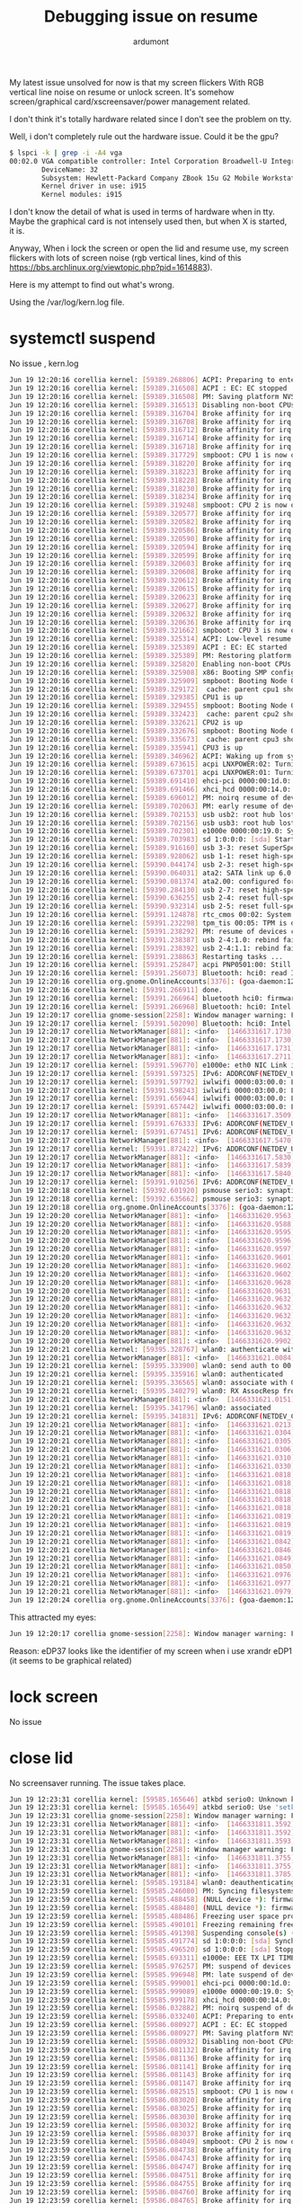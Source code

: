 #+title: Debugging issue on resume
#+author: ardumont

My latest issue unsolved for now is that my screen flickers With RGB
vertical line noise on resume or unlock screen.  It's somehow
screen/graphical card/xscreensaver/power management related.

I don't think it's totally hardware related since I don't see the
problem on tty.

Well, i don't completely rule out the hardware issue.  Could it be the
gpu?

#+BEGIN_SRC sh
$ lspci -k | grep -i -A4 vga
00:02.0 VGA compatible controller: Intel Corporation Broadwell-U Integrated Graphics (rev 09)
        DeviceName: 32
        Subsystem: Hewlett-Packard Company ZBook 15u G2 Mobile Workstation
        Kernel driver in use: i915
        Kernel modules: i915
#+END_SRC

I don't know the detail of what is used in terms of hardware when in tty.
Maybe the graphical card is not intensely used then, but when X is started, it is.

Anyway, When i lock the screen or open the lid and resume use, my screen
flickers with lots of screen noise (rgb vertical lines, kind of this
https://bbs.archlinux.org/viewtopic.php?pid=1614883).

Here is my attempt to find out what's wrong.

Using the /var/log/kern.log file.

* systemctl suspend

No issue , kern.log
#+BEGIN_SRC sh
Jun 19 12:20:16 corellia kernel: [59389.268806] ACPI: Preparing to enter system sleep state S3
Jun 19 12:20:16 corellia kernel: [59389.316508] ACPI : EC: EC stopped
Jun 19 12:20:16 corellia kernel: [59389.316508] PM: Saving platform NVS memory
Jun 19 12:20:16 corellia kernel: [59389.316513] Disabling non-boot CPUs ...
Jun 19 12:20:16 corellia kernel: [59389.316704] Broke affinity for irq 42
Jun 19 12:20:16 corellia kernel: [59389.316708] Broke affinity for irq 44
Jun 19 12:20:16 corellia kernel: [59389.316712] Broke affinity for irq 47
Jun 19 12:20:16 corellia kernel: [59389.316714] Broke affinity for irq 48
Jun 19 12:20:16 corellia kernel: [59389.316718] Broke affinity for irq 52
Jun 19 12:20:16 corellia kernel: [59389.317729] smpboot: CPU 1 is now offline
Jun 19 12:20:16 corellia kernel: [59389.318220] Broke affinity for irq 42
Jun 19 12:20:16 corellia kernel: [59389.318223] Broke affinity for irq 44
Jun 19 12:20:16 corellia kernel: [59389.318228] Broke affinity for irq 47
Jun 19 12:20:16 corellia kernel: [59389.318230] Broke affinity for irq 48
Jun 19 12:20:16 corellia kernel: [59389.318234] Broke affinity for irq 52
Jun 19 12:20:16 corellia kernel: [59389.319248] smpboot: CPU 2 is now offline
Jun 19 12:20:16 corellia kernel: [59389.320577] Broke affinity for irq 1
Jun 19 12:20:16 corellia kernel: [59389.320582] Broke affinity for irq 8
Jun 19 12:20:16 corellia kernel: [59389.320586] Broke affinity for irq 9
Jun 19 12:20:16 corellia kernel: [59389.320590] Broke affinity for irq 12
Jun 19 12:20:16 corellia kernel: [59389.320594] Broke affinity for irq 17
Jun 19 12:20:16 corellia kernel: [59389.320599] Broke affinity for irq 18
Jun 19 12:20:16 corellia kernel: [59389.320603] Broke affinity for irq 39
Jun 19 12:20:16 corellia kernel: [59389.320608] Broke affinity for irq 42
Jun 19 12:20:16 corellia kernel: [59389.320612] Broke affinity for irq 43
Jun 19 12:20:16 corellia kernel: [59389.320615] Broke affinity for irq 44
Jun 19 12:20:16 corellia kernel: [59389.320623] Broke affinity for irq 47
Jun 19 12:20:16 corellia kernel: [59389.320627] Broke affinity for irq 48
Jun 19 12:20:16 corellia kernel: [59389.320632] Broke affinity for irq 51
Jun 19 12:20:16 corellia kernel: [59389.320636] Broke affinity for irq 52
Jun 19 12:20:16 corellia kernel: [59389.321662] smpboot: CPU 3 is now offline
Jun 19 12:20:16 corellia kernel: [59389.325314] ACPI: Low-level resume complete
Jun 19 12:20:16 corellia kernel: [59389.325389] ACPI : EC: EC started
Jun 19 12:20:16 corellia kernel: [59389.325389] PM: Restoring platform NVS memory
Jun 19 12:20:16 corellia kernel: [59389.325820] Enabling non-boot CPUs ...
Jun 19 12:20:16 corellia kernel: [59389.325908] x86: Booting SMP configuration:
Jun 19 12:20:16 corellia kernel: [59389.325909] smpboot: Booting Node 0 Processor 1 APIC 0x1
Jun 19 12:20:16 corellia kernel: [59389.329172]  cache: parent cpu1 should not be sleeping
Jun 19 12:20:16 corellia kernel: [59389.329385] CPU1 is up
Jun 19 12:20:16 corellia kernel: [59389.329455] smpboot: Booting Node 0 Processor 2 APIC 0x2
Jun 19 12:20:16 corellia kernel: [59389.332423]  cache: parent cpu2 should not be sleeping
Jun 19 12:20:16 corellia kernel: [59389.332621] CPU2 is up
Jun 19 12:20:16 corellia kernel: [59389.332676] smpboot: Booting Node 0 Processor 3 APIC 0x3
Jun 19 12:20:16 corellia kernel: [59389.335673]  cache: parent cpu3 should not be sleeping
Jun 19 12:20:16 corellia kernel: [59389.335941] CPU3 is up
Jun 19 12:20:16 corellia kernel: [59389.346962] ACPI: Waking up from system sleep state S3
Jun 19 12:20:16 corellia kernel: [59389.673615] acpi LNXPOWER:02: Turning OFF
Jun 19 12:20:16 corellia kernel: [59389.673701] acpi LNXPOWER:01: Turning OFF
Jun 19 12:20:16 corellia kernel: [59389.691410] ehci-pci 0000:00:1d.0: System wakeup disabled by ACPI
Jun 19 12:20:16 corellia kernel: [59389.691466] xhci_hcd 0000:00:14.0: System wakeup disabled by ACPI
Jun 19 12:20:16 corellia kernel: [59389.696012] PM: noirq resume of devices complete after 22.259 msecs
Jun 19 12:20:16 corellia kernel: [59389.702063] PM: early resume of devices complete after 6.035 msecs
Jun 19 12:20:16 corellia kernel: [59389.702153] usb usb2: root hub lost power or was reset
Jun 19 12:20:16 corellia kernel: [59389.702156] usb usb3: root hub lost power or was reset
Jun 19 12:20:16 corellia kernel: [59389.702301] e1000e 0000:00:19.0: System wakeup disabled by ACPI
Jun 19 12:20:16 corellia kernel: [59389.703983] sd 1:0:0:0: [sda] Starting disk
Jun 19 12:20:16 corellia kernel: [59389.916160] usb 3-3: reset SuperSpeed USB device number 2 using xhci_hcd
Jun 19 12:20:16 corellia kernel: [59389.928062] usb 1-1: reset high-speed USB device number 2 using ehci-pci
Jun 19 12:20:16 corellia kernel: [59390.044174] usb 2-3: reset high-speed USB device number 2 using xhci_hcd
Jun 19 12:20:16 corellia kernel: [59390.064031] ata2: SATA link up 6.0 Gbps (SStatus 133 SControl 300)
Jun 19 12:20:16 corellia kernel: [59390.081374] ata2.00: configured for UDMA/133
Jun 19 12:20:16 corellia kernel: [59390.284130] usb 2-7: reset high-speed USB device number 7 using xhci_hcd
Jun 19 12:20:16 corellia kernel: [59390.636255] usb 2-4: reset full-speed USB device number 3 using xhci_hcd
Jun 19 12:20:16 corellia kernel: [59390.932314] usb 2-5: reset full-speed USB device number 5 using xhci_hcd
Jun 19 12:20:16 corellia kernel: [59391.124878] rtc_cmos 00:02: System wakeup disabled by ACPI
Jun 19 12:20:16 corellia kernel: [59391.232298] tpm_tis 00:05: TPM is disabled/deactivated (0x7)
Jun 19 12:20:16 corellia kernel: [59391.238292] PM: resume of devices complete after 1536.030 msecs
Jun 19 12:20:16 corellia kernel: [59391.238387] usb 2-4:1.0: rebind failed: -517
Jun 19 12:20:16 corellia kernel: [59391.238392] usb 2-4:1.1: rebind failed: -517
Jun 19 12:20:16 corellia kernel: [59391.238863] Restarting tasks ...
Jun 19 12:20:16 corellia kernel: [59391.252847] acpi PNP0501:00: Still not present
Jun 19 12:20:16 corellia kernel: [59391.256073] Bluetooth: hci0: read Intel version: 370810011002270d00
Jun 19 12:20:16 corellia org.gnome.OnlineAccounts[3376]: (goa-daemon:12668): GoaBackend-WARNING **: secret_password_lookup_sync() returned NULL
Jun 19 12:20:16 corellia kernel: [59391.266911] done.
Jun 19 12:20:16 corellia kernel: [59391.266964] bluetooth hci0: firmware: direct-loading firmware intel/ibt-hw-37.8.10-fw-1.10.2.27.d.bseq
Jun 19 12:20:16 corellia kernel: [59391.266968] Bluetooth: hci0: Intel Bluetooth firmware file: intel/ibt-hw-37.8.10-fw-1.10.2.27.d.bseq
Jun 19 12:20:17 corellia gnome-session[2258]: Window manager warning: Failed to set power save mode for output eDP37: Permission denied
Jun 19 12:20:17 corellia kernel: [59391.502090] Bluetooth: hci0: Intel Bluetooth firmware patch completed and activated
Jun 19 12:20:17 corellia NetworkManager[881]: <info>  [1466331617.1730] manager: wake requested (sleeping: yes  enabled: yes)
Jun 19 12:20:17 corellia NetworkManager[881]: <info>  [1466331617.1730] manager: waking up...
Jun 19 12:20:17 corellia NetworkManager[881]: <info>  [1466331617.1731] device (eth0): state change: unavailable -> unmanaged (reason 'sleeping') [20 10 37]
Jun 19 12:20:17 corellia NetworkManager[881]: <info>  [1466331617.2711] device (wlan0): state change: unmanaged -> unavailable (reason 'managed') [10 20 2]
Jun 19 12:20:17 corellia kernel: [59391.596770] e1000e: eth0 NIC Link is Down
Jun 19 12:20:17 corellia kernel: [59391.597325] IPv6: ADDRCONF(NETDEV_UP): wlan0: link is not ready
Jun 19 12:20:17 corellia kernel: [59391.597792] iwlwifi 0000:03:00.0: L1 Enabled - LTR Enabled
Jun 19 12:20:17 corellia kernel: [59391.598243] iwlwifi 0000:03:00.0: L1 Enabled - LTR Enabled
Jun 19 12:20:17 corellia kernel: [59391.656944] iwlwifi 0000:03:00.0: L1 Enabled - LTR Enabled
Jun 19 12:20:17 corellia kernel: [59391.657442] iwlwifi 0000:03:00.0: L1 Enabled - LTR Enabled
Jun 19 12:20:17 corellia NetworkManager[881]: <info>  [1466331617.3509] device (eth0): state change: unmanaged -> unavailable (reason 'managed') [10 20 2]
Jun 19 12:20:17 corellia kernel: [59391.676333] IPv6: ADDRCONF(NETDEV_UP): wlan0: link is not ready
Jun 19 12:20:17 corellia kernel: [59391.677451] IPv6: ADDRCONF(NETDEV_UP): eth0: link is not ready
Jun 19 12:20:17 corellia NetworkManager[881]: <info>  [1466331617.5470] manager: NetworkManager state is now CONNECTED_LOCAL
Jun 19 12:20:17 corellia kernel: [59391.872422] IPv6: ADDRCONF(NETDEV_UP): eth0: link is not ready
Jun 19 12:20:17 corellia NetworkManager[881]: <info>  [1466331617.5830] sup-iface[0x1aefac0,wlan0]: supports 5 scan SSIDs
Jun 19 12:20:17 corellia NetworkManager[881]: <info>  [1466331617.5839] device (wlan0): supplicant interface state: starting -> ready
Jun 19 12:20:17 corellia NetworkManager[881]: <info>  [1466331617.5840] device (wlan0): state change: unavailable -> disconnected (reason 'supplicant-available') [20 30 42]
Jun 19 12:20:17 corellia kernel: [59391.910256] IPv6: ADDRCONF(NETDEV_UP): wlan0: link is not ready
Jun 19 12:20:18 corellia kernel: [59392.601920] psmouse serio3: synaptics: queried max coordinates: x [..5668], y [..4762]
Jun 19 12:20:18 corellia kernel: [59392.635662] psmouse serio3: synaptics: queried min coordinates: x [1360..], y [1160..]
Jun 19 12:20:18 corellia org.gnome.OnlineAccounts[3376]: (goa-daemon:12668): GoaBackend-WARNING **: secret_password_lookup_sync() returned NULL
Jun 19 12:20:20 corellia NetworkManager[881]: <info>  [1466331620.9563] device (wlan0): supplicant interface state: ready -> inactive
Jun 19 12:20:20 corellia NetworkManager[881]: <info>  [1466331620.9588] policy: auto-activating connection 'tatooine'
Jun 19 12:20:20 corellia NetworkManager[881]: <info>  [1466331620.9595] device (wlan0): Activation: starting connection 'tatooine' (7c1ce125-7e64-4be0-9717-9bbc021a26d5)
Jun 19 12:20:20 corellia NetworkManager[881]: <info>  [1466331620.9596] device (wlan0): state change: disconnected -> prepare (reason 'none') [30 40 0]
Jun 19 12:20:20 corellia NetworkManager[881]: <info>  [1466331620.9597] manager: NetworkManager state is now CONNECTING
Jun 19 12:20:20 corellia NetworkManager[881]: <info>  [1466331620.9601] device (wlan0): state change: prepare -> config (reason 'none') [40 50 0]
Jun 19 12:20:20 corellia NetworkManager[881]: <info>  [1466331620.9602] device (wlan0): Activation: (wifi) access point 'tatooine' has security, but secrets are required.
Jun 19 12:20:20 corellia NetworkManager[881]: <info>  [1466331620.9602] device (wlan0): state change: config -> need-auth (reason 'none') [50 60 0]
Jun 19 12:20:20 corellia NetworkManager[881]: <info>  [1466331620.9628] device (wlan0): state change: need-auth -> prepare (reason 'none') [60 40 0]
Jun 19 12:20:20 corellia NetworkManager[881]: <info>  [1466331620.9631] device (wlan0): state change: prepare -> config (reason 'none') [40 50 0]
Jun 19 12:20:20 corellia NetworkManager[881]: <info>  [1466331620.9632] device (wlan0): Activation: (wifi) connection 'tatooine' has security, and secrets exist.  No new secrets needed.
Jun 19 12:20:20 corellia NetworkManager[881]: <info>  [1466331620.9632] Config: added 'ssid' value 'tatooine'
Jun 19 12:20:20 corellia NetworkManager[881]: <info>  [1466331620.9632] Config: added 'scan_ssid' value '1'
Jun 19 12:20:20 corellia NetworkManager[881]: <info>  [1466331620.9632] Config: added 'key_mgmt' value 'WPA-PSK'
Jun 19 12:20:20 corellia NetworkManager[881]: <info>  [1466331620.9632] Config: added 'psk' value '<omitted>'
Jun 19 12:20:20 corellia NetworkManager[881]: <info>  [1466331620.9902] sup-iface[0x1aefac0,wlan0]: config: set interface ap_scan to 1
Jun 19 12:20:21 corellia kernel: [59395.328767] wlan0: authenticate with 00:24:d4:5b:15:fc
Jun 19 12:20:21 corellia NetworkManager[881]: <info>  [1466331621.0084] device (wlan0): supplicant interface state: inactive -> authenticating
Jun 19 12:20:21 corellia kernel: [59395.333900] wlan0: send auth to 00:24:d4:5b:15:fc (try 1/3)
Jun 19 12:20:21 corellia kernel: [59395.335916] wlan0: authenticated
Jun 19 12:20:21 corellia kernel: [59395.336565] wlan0: associate with 00:24:d4:5b:15:fc (try 1/3)
Jun 19 12:20:21 corellia kernel: [59395.340279] wlan0: RX AssocResp from 00:24:d4:5b:15:fc (capab=0x411 status=0 aid=1)
Jun 19 12:20:21 corellia NetworkManager[881]: <info>  [1466331621.0151] device (wlan0): supplicant interface state: authenticating -> associating
Jun 19 12:20:21 corellia kernel: [59395.341796] wlan0: associated
Jun 19 12:20:21 corellia kernel: [59395.341831] IPv6: ADDRCONF(NETDEV_CHANGE): wlan0: link becomes ready
Jun 19 12:20:21 corellia NetworkManager[881]: <info>  [1466331621.0213] device (wlan0): supplicant interface state: associating -> 4-way handshake
Jun 19 12:20:21 corellia NetworkManager[881]: <info>  [1466331621.0304] device (wlan0): supplicant interface state: 4-way handshake -> completed
Jun 19 12:20:21 corellia NetworkManager[881]: <info>  [1466331621.0305] device (wlan0): Activation: (wifi) Stage 2 of 5 (Device Configure) successful.  Connected to wireless network 'tatooine'.
Jun 19 12:20:21 corellia NetworkManager[881]: <info>  [1466331621.0306] device (wlan0): state change: config -> ip-config (reason 'none') [50 70 0]
Jun 19 12:20:21 corellia NetworkManager[881]: <info>  [1466331621.0310] dhcp4 (wlan0): activation: beginning transaction (timeout in 45 seconds)
Jun 19 12:20:21 corellia NetworkManager[881]: <info>  [1466331621.0330] dhcp4 (wlan0): dhclient started with pid 13615
Jun 19 12:20:21 corellia NetworkManager[881]: <info>  [1466331621.0818]   address 192.168.0.12
Jun 19 12:20:21 corellia NetworkManager[881]: <info>  [1466331621.0818]   plen 24 (255.255.255.0)
Jun 19 12:20:21 corellia NetworkManager[881]: <info>  [1466331621.0818]   gateway 192.168.0.254
Jun 19 12:20:21 corellia NetworkManager[881]: <info>  [1466331621.0818]   server identifier 192.168.0.254
Jun 19 12:20:21 corellia NetworkManager[881]: <info>  [1466331621.0818]   lease time 43200
Jun 19 12:20:21 corellia NetworkManager[881]: <info>  [1466331621.0819]   nameserver '192.168.0.254'
Jun 19 12:20:21 corellia NetworkManager[881]: <info>  [1466331621.0819]   nameserver '192.168.0.29'
Jun 19 12:20:21 corellia NetworkManager[881]: <info>  [1466331621.0819] dhcp4 (wlan0): state changed unknown -> bound
Jun 19 12:20:21 corellia NetworkManager[881]: <info>  [1466331621.0842] device (wlan0): state change: ip-config -> ip-check (reason 'none') [70 80 0]
Jun 19 12:20:21 corellia NetworkManager[881]: <info>  [1466331621.0846] device (wlan0): state change: ip-check -> secondaries (reason 'none') [80 90 0]
Jun 19 12:20:21 corellia NetworkManager[881]: <info>  [1466331621.0849] device (wlan0): state change: secondaries -> activated (reason 'none') [90 100 0]
Jun 19 12:20:21 corellia NetworkManager[881]: <info>  [1466331621.0850] manager: NetworkManager state is now CONNECTED_LOCAL
Jun 19 12:20:21 corellia NetworkManager[881]: <info>  [1466331621.0976] manager: NetworkManager state is now CONNECTED_GLOBAL
Jun 19 12:20:21 corellia NetworkManager[881]: <info>  [1466331621.0977] policy: set 'tatooine' (wlan0) as default for IPv4 routing and DNS
Jun 19 12:20:21 corellia NetworkManager[881]: <info>  [1466331621.0979] device (wlan0): Activation: successful, device activated.
Jun 19 12:20:24 corellia org.gnome.OnlineAccounts[3376]: (goa-daemon:12668): GoaBackend-WARNING **: secret_password_lookup_sync() returned NULL
#+END_SRC


This attracted my eyes:
#+BEGIN_SRC sh
Jun 19 12:20:17 corellia gnome-session[2258]: Window manager warning: Failed to set power save mode for output eDP37: Permission denied
#+END_SRC

Reason:
eDP37 looks like the identifier of my screen when i use xrandr
eDP1 (it seems to be graphical related)

* lock screen

No issue

* close lid

No screensaver running.
The issue takes place.

#+BEGIN_SRC sh
Jun 19 12:23:31 corellia kernel: [59585.165646] atkbd serio0: Unknown key pressed (translated set 2, code 0x85 on isa0060/serio0).
Jun 19 12:23:31 corellia kernel: [59585.165649] atkbd serio0: Use 'setkeycodes e005 <keycode>' to make it known.
Jun 19 12:23:31 corellia gnome-session[2258]: Window manager warning: Failed to read EDID of output eDP37: No such file or directory
Jun 19 12:23:31 corellia NetworkManager[881]: <info>  [1466331811.3592] manager: sleep requested (sleeping: no  enabled: yes)
Jun 19 12:23:31 corellia NetworkManager[881]: <info>  [1466331811.3592] manager: sleeping...
Jun 19 12:23:31 corellia NetworkManager[881]: <info>  [1466331811.3593] device (wlan0): state change: activated -> unmanaged (reason 'sleeping') [100 10 37]
Jun 19 12:23:31 corellia gnome-session[2258]: Window manager warning: Failed to set power save mode for output eDP37: Permission denied
Jun 19 12:23:31 corellia NetworkManager[881]: <info>  [1466331811.3755] dhcp4 (wlan0): canceled DHCP transaction, DHCP client pid 13615
Jun 19 12:23:31 corellia NetworkManager[881]: <info>  [1466331811.3755] dhcp4 (wlan0): state changed bound -> done
Jun 19 12:23:31 corellia NetworkManager[881]: <info>  [1466331811.3785] manager: NetworkManager state is now ASLEEP
Jun 19 12:23:31 corellia kernel: [59585.193184] wlan0: deauthenticating from 00:24:d4:5b:15:fc by local choice (Reason: 3=DEAUTH_LEAVING)
Jun 19 12:23:59 corellia kernel: [59585.246080] PM: Syncing filesystems ... done.
Jun 19 12:23:59 corellia kernel: [59585.488458] (NULL device *): firmware: direct-loading firmware iwlwifi-7265-16.ucode
Jun 19 12:23:59 corellia kernel: [59585.488480] (NULL device *): firmware: direct-loading firmware intel/ibt-hw-37.8.10-fw-1.10.2.27.d.bseq
Jun 19 12:23:59 corellia kernel: [59585.488486] Freezing user space processes ... (elapsed 0.001 seconds) done.
Jun 19 12:23:59 corellia kernel: [59585.490101] Freezing remaining freezable tasks ... (elapsed 0.001 seconds) done.
Jun 19 12:23:59 corellia kernel: [59585.491398] Suspending console(s) (use no_console_suspend to debug)
Jun 19 12:23:59 corellia kernel: [59585.491774] sd 1:0:0:0: [sda] Synchronizing SCSI cache
Jun 19 12:23:59 corellia kernel: [59585.496520] sd 1:0:0:0: [sda] Stopping disk
Jun 19 12:23:59 corellia kernel: [59585.693311] e1000e: EEE TX LPI TIMER: 00000011
Jun 19 12:23:59 corellia kernel: [59585.976257] PM: suspend of devices complete after 484.638 msecs
Jun 19 12:23:59 corellia kernel: [59585.996948] PM: late suspend of devices complete after 20.684 msecs
Jun 19 12:23:59 corellia kernel: [59585.999001] ehci-pci 0000:00:1d.0: System wakeup enabled by ACPI
Jun 19 12:23:59 corellia kernel: [59585.999089] e1000e 0000:00:19.0: System wakeup enabled by ACPI
Jun 19 12:23:59 corellia kernel: [59585.999178] xhci_hcd 0000:00:14.0: System wakeup enabled by ACPI
Jun 19 12:23:59 corellia kernel: [59586.032882] PM: noirq suspend of devices complete after 35.924 msecs
Jun 19 12:23:59 corellia kernel: [59586.033240] ACPI: Preparing to enter system sleep state S3
Jun 19 12:23:59 corellia kernel: [59586.080927] ACPI : EC: EC stopped
Jun 19 12:23:59 corellia kernel: [59586.080927] PM: Saving platform NVS memory
Jun 19 12:23:59 corellia kernel: [59586.080932] Disabling non-boot CPUs ...
Jun 19 12:23:59 corellia kernel: [59586.081132] Broke affinity for irq 42
Jun 19 12:23:59 corellia kernel: [59586.081136] Broke affinity for irq 44
Jun 19 12:23:59 corellia kernel: [59586.081141] Broke affinity for irq 47
Jun 19 12:23:59 corellia kernel: [59586.081143] Broke affinity for irq 48
Jun 19 12:23:59 corellia kernel: [59586.081147] Broke affinity for irq 52
Jun 19 12:23:59 corellia kernel: [59586.082515] smpboot: CPU 1 is now offline
Jun 19 12:23:59 corellia kernel: [59586.083020] Broke affinity for irq 42
Jun 19 12:23:59 corellia kernel: [59586.083025] Broke affinity for irq 44
Jun 19 12:23:59 corellia kernel: [59586.083030] Broke affinity for irq 47
Jun 19 12:23:59 corellia kernel: [59586.083032] Broke affinity for irq 48
Jun 19 12:23:59 corellia kernel: [59586.083037] Broke affinity for irq 52
Jun 19 12:23:59 corellia kernel: [59586.084049] smpboot: CPU 2 is now offline
Jun 19 12:23:59 corellia kernel: [59586.084738] Broke affinity for irq 1
Jun 19 12:23:59 corellia kernel: [59586.084743] Broke affinity for irq 8
Jun 19 12:23:59 corellia kernel: [59586.084747] Broke affinity for irq 9
Jun 19 12:23:59 corellia kernel: [59586.084751] Broke affinity for irq 12
Jun 19 12:23:59 corellia kernel: [59586.084755] Broke affinity for irq 17
Jun 19 12:23:59 corellia kernel: [59586.084760] Broke affinity for irq 18
Jun 19 12:23:59 corellia kernel: [59586.084765] Broke affinity for irq 39
Jun 19 12:23:59 corellia kernel: [59586.084769] Broke affinity for irq 42
Jun 19 12:23:59 corellia kernel: [59586.084773] Broke affinity for irq 43
Jun 19 12:23:59 corellia kernel: [59586.084777] Broke affinity for irq 44
Jun 19 12:23:59 corellia kernel: [59586.084785] Broke affinity for irq 47
Jun 19 12:23:59 corellia kernel: [59586.084789] Broke affinity for irq 48
Jun 19 12:23:59 corellia kernel: [59586.084794] Broke affinity for irq 51
Jun 19 12:23:59 corellia kernel: [59586.084798] Broke affinity for irq 52
Jun 19 12:23:59 corellia kernel: [59586.085844] smpboot: CPU 3 is now offline
Jun 19 12:23:59 corellia kernel: [59586.089613] ACPI: Low-level resume complete
Jun 19 12:23:59 corellia kernel: [59586.089691] ACPI : EC: EC started
Jun 19 12:23:59 corellia kernel: [59586.089692] PM: Restoring platform NVS memory
Jun 19 12:23:59 corellia kernel: [59586.090120] Enabling non-boot CPUs ...
Jun 19 12:23:59 corellia kernel: [59586.090217] x86: Booting SMP configuration:
Jun 19 12:23:59 corellia kernel: [59586.090218] smpboot: Booting Node 0 Processor 1 APIC 0x1
Jun 19 12:23:59 corellia kernel: [59586.093580]  cache: parent cpu1 should not be sleeping
Jun 19 12:23:59 corellia kernel: [59586.093814] CPU1 is up
Jun 19 12:23:59 corellia kernel: [59586.093885] smpboot: Booting Node 0 Processor 2 APIC 0x2
Jun 19 12:23:59 corellia kernel: [59586.096959]  cache: parent cpu2 should not be sleeping
Jun 19 12:23:59 corellia kernel: [59586.097156] CPU2 is up
Jun 19 12:23:59 corellia kernel: [59586.097210] smpboot: Booting Node 0 Processor 3 APIC 0x3
Jun 19 12:23:59 corellia kernel: [59586.100260]  cache: parent cpu3 should not be sleeping
Jun 19 12:23:59 corellia kernel: [59586.100437] CPU3 is up
Jun 19 12:23:59 corellia kernel: [59586.106072] ACPI: Waking up from system sleep state S3
Jun 19 12:23:59 corellia kernel: [59586.433563] acpi LNXPOWER:02: Turning OFF
Jun 19 12:23:59 corellia kernel: [59586.433614] acpi LNXPOWER:01: Turning OFF
Jun 19 12:23:59 corellia kernel: [59586.450494] ehci-pci 0000:00:1d.0: System wakeup disabled by ACPI
Jun 19 12:23:59 corellia kernel: [59586.451149] xhci_hcd 0000:00:14.0: System wakeup disabled by ACPI
Jun 19 12:23:59 corellia kernel: [59586.452641] PM: noirq resume of devices complete after 18.991 msecs
Jun 19 12:23:59 corellia kernel: [59586.458686] PM: early resume of devices complete after 6.028 msecs
Jun 19 12:23:59 corellia kernel: [59586.458791] usb usb2: root hub lost power or was reset
Jun 19 12:23:59 corellia kernel: [59586.458793] usb usb3: root hub lost power or was reset
Jun 19 12:23:59 corellia kernel: [59586.459706] e1000e 0000:00:19.0: System wakeup disabled by ACPI
Jun 19 12:23:59 corellia kernel: [59586.464608] sd 1:0:0:0: [sda] Starting disk
Jun 19 12:23:59 corellia kernel: [59586.684735] usb 1-1: reset high-speed USB device number 2 using ehci-pci
Jun 19 12:23:59 corellia kernel: [59586.780802] usb 3-3: reset SuperSpeed USB device number 2 using xhci_hcd
Jun 19 12:23:59 corellia kernel: [59586.828766] ata2: SATA link up 6.0 Gbps (SStatus 133 SControl 300)
Jun 19 12:23:59 corellia kernel: [59586.846539] ata2.00: configured for UDMA/133
Jun 19 12:23:59 corellia kernel: [59586.908844] usb 2-4: reset full-speed USB device number 3 using xhci_hcd
Jun 19 12:23:59 corellia kernel: [59587.148863] usb 2-3: reset high-speed USB device number 2 using xhci_hcd
Jun 19 12:23:59 corellia kernel: [59587.388860] usb 2-7: reset high-speed USB device number 7 using xhci_hcd
Jun 19 12:23:59 corellia kernel: [59587.684980] usb 2-5: reset full-speed USB device number 5 using xhci_hcd
Jun 19 12:23:59 corellia kernel: [59587.893630] rtc_cmos 00:02: System wakeup disabled by ACPI
Jun 19 12:23:59 corellia kernel: [59588.000981] tpm_tis 00:05: TPM is disabled/deactivated (0x7)
Jun 19 12:23:59 corellia kernel: [59588.004338] PM: resume of devices complete after 1545.323 msecs
Jun 19 12:23:59 corellia kernel: [59588.004387] usb 2-4:1.0: rebind failed: -517
Jun 19 12:23:59 corellia kernel: [59588.004389] usb 2-4:1.1: rebind failed: -517
Jun 19 12:23:59 corellia kernel: [59588.004617] Restarting tasks ...
Jun 19 12:23:59 corellia kernel: [59588.004734] acpi PNP0501:00: Still not present
Jun 19 12:23:59 corellia org.gnome.OnlineAccounts[3376]: (goa-daemon:12668): GoaBackend-WARNING **: secret_password_lookup_sync() returned NULL
Jun 19 12:23:59 corellia kernel: [59588.042195] done.
Jun 19 12:23:59 corellia kernel: [59588.045466] Bluetooth: hci0: read Intel version: 370810011002270d00
Jun 19 12:23:59 corellia kernel: [59588.045472] Bluetooth: hci0: Intel Bluetooth firmware file: intel/ibt-hw-37.8.10-fw-1.10.2.27.d.bseq
Jun 19 12:24:00 corellia gnome-session[2258]: Window manager warning: Failed to set power save mode for output eDP37: Permission denied
Jun 19 12:24:00 corellia NetworkManager[881]: <info>  [1466331840.1745] manager: wake requested (sleeping: yes  enabled: yes)
Jun 19 12:24:00 corellia NetworkManager[881]: <info>  [1466331840.1745] manager: waking up...
Jun 19 12:24:00 corellia NetworkManager[881]: <info>  [1466331840.1746] device (eth0): state change: unavailable -> unmanaged (reason 'sleeping') [20 10 37]
Jun 19 12:24:00 corellia kernel: [59588.277474] Bluetooth: hci0: Intel Bluetooth firmware patch completed and activated
Jun 19 12:24:00 corellia NetworkManager[881]: <info>  [1466331840.2734] device (wlan0): state change: unmanaged -> unavailable (reason 'managed') [10 20 2]
Jun 19 12:24:00 corellia kernel: [59588.363460] e1000e: eth0 NIC Link is Down
Jun 19 12:24:00 corellia kernel: [59588.364126] IPv6: ADDRCONF(NETDEV_UP): wlan0: link is not ready
Jun 19 12:24:00 corellia kernel: [59588.364733] iwlwifi 0000:03:00.0: L1 Enabled - LTR Enabled
Jun 19 12:24:00 corellia kernel: [59588.365274] iwlwifi 0000:03:00.0: L1 Enabled - LTR Enabled
Jun 19 12:24:00 corellia kernel: [59588.423888] iwlwifi 0000:03:00.0: L1 Enabled - LTR Enabled
Jun 19 12:24:00 corellia kernel: [59588.424493] iwlwifi 0000:03:00.0: L1 Enabled - LTR Enabled
Jun 19 12:24:00 corellia kernel: [59588.440373] IPv6: ADDRCONF(NETDEV_UP): wlan0: link is not ready
Jun 19 12:24:00 corellia kernel: [59588.444908] IPv6: ADDRCONF(NETDEV_UP): eth0: link is not ready
Jun 19 12:24:00 corellia NetworkManager[881]: <info>  [1466331840.3538] device (eth0): state change: unmanaged -> unavailable (reason 'managed') [10 20 2]
Jun 19 12:24:00 corellia NetworkManager[881]: <info>  [1466331840.5633] manager: NetworkManager state is now CONNECTED_LOCAL
Jun 19 12:24:00 corellia kernel: [59588.653231] IPv6: ADDRCONF(NETDEV_UP): eth0: link is not ready
Jun 19 12:24:00 corellia NetworkManager[881]: <info>  [1466331840.6231] sup-iface[0x1a85950,wlan0]: supports 5 scan SSIDs
Jun 19 12:24:00 corellia NetworkManager[881]: <info>  [1466331840.6243] device (wlan0): supplicant interface state: starting -> ready
Jun 19 12:24:00 corellia NetworkManager[881]: <info>  [1466331840.6243] device (wlan0): state change: unavailable -> disconnected (reason 'supplicant-available') [20 30 42]
Jun 19 12:24:00 corellia kernel: [59588.715150] IPv6: ADDRCONF(NETDEV_UP): wlan0: link is not ready
Jun 19 12:24:00 corellia org.gnome.OnlineAccounts[3376]: (goa-daemon:12668): GoaBackend-WARNING **: secret_password_lookup_sync() returned NULL
Jun 19 12:24:01 corellia kernel: [59589.408380] psmouse serio3: synaptics: queried max coordinates: x [..5668], y [..4762]
Jun 19 12:24:01 corellia kernel: [59589.441296] psmouse serio3: synaptics: queried min coordinates: x [1360..], y [1160..]
Jun 19 12:24:03 corellia NetworkManager[881]: <info>  [1466331843.9910] device (wlan0): supplicant interface state: ready -> inactive
Jun 19 12:24:03 corellia NetworkManager[881]: <info>  [1466331843.9913] policy: auto-activating connection 'tatooine'
Jun 19 12:24:03 corellia NetworkManager[881]: <info>  [1466331843.9921] device (wlan0): Activation: starting connection 'tatooine' (7c1ce125-7e64-4be0-9717-9bbc021a26d5)
Jun 19 12:24:03 corellia NetworkManager[881]: <info>  [1466331843.9922] device (wlan0): state change: disconnected -> prepare (reason 'none') [30 40 0]
Jun 19 12:24:03 corellia NetworkManager[881]: <info>  [1466331843.9924] manager: NetworkManager state is now CONNECTING
Jun 19 12:24:03 corellia NetworkManager[881]: <info>  [1466331843.9929] device (wlan0): state change: prepare -> config (reason 'none') [40 50 0]
Jun 19 12:24:03 corellia NetworkManager[881]: <info>  [1466331843.9931] device (wlan0): Activation: (wifi) access point 'tatooine' has security, but secrets are required.
Jun 19 12:24:03 corellia NetworkManager[881]: <info>  [1466331843.9931] device (wlan0): state change: config -> need-auth (reason 'none') [50 60 0]
Jun 19 12:24:04 corellia NetworkManager[881]: <info>  [1466331844.0134] device (wlan0): state change: need-auth -> prepare (reason 'none') [60 40 0]
Jun 19 12:24:04 corellia NetworkManager[881]: <info>  [1466331844.0144] device (wlan0): state change: prepare -> config (reason 'none') [40 50 0]
Jun 19 12:24:04 corellia NetworkManager[881]: <info>  [1466331844.0153] device (wlan0): Activation: (wifi) connection 'tatooine' has security, and secrets exist.  No new secrets needed.
Jun 19 12:24:04 corellia NetworkManager[881]: <info>  [1466331844.0160] Config: added 'ssid' value 'tatooine'
Jun 19 12:24:04 corellia NetworkManager[881]: <info>  [1466331844.0165] Config: added 'scan_ssid' value '1'
Jun 19 12:24:04 corellia NetworkManager[881]: <info>  [1466331844.0171] Config: added 'key_mgmt' value 'WPA-PSK'
Jun 19 12:24:04 corellia NetworkManager[881]: <info>  [1466331844.0177] Config: added 'psk' value '<omitted>'
Jun 19 12:24:04 corellia NetworkManager[881]: <info>  [1466331844.0251] sup-iface[0x1a85950,wlan0]: config: set interface ap_scan to 1
Jun 19 12:24:04 corellia kernel: [59592.124811] wlan0: authenticate with 00:24:d4:5b:15:fc
Jun 19 12:24:04 corellia kernel: [59592.129410] wlan0: send auth to 00:24:d4:5b:15:fc (try 1/3)
Jun 19 12:24:04 corellia NetworkManager[881]: <info>  [1466331844.0397] device (wlan0): supplicant interface state: inactive -> authenticating
Jun 19 12:24:04 corellia kernel: [59592.131348] wlan0: authenticated
Jun 19 12:24:04 corellia kernel: [59592.133852] wlan0: associate with 00:24:d4:5b:15:fc (try 1/3)
Jun 19 12:24:04 corellia kernel: [59592.137564] wlan0: RX AssocResp from 00:24:d4:5b:15:fc (capab=0x411 status=0 aid=1)
Jun 19 12:24:04 corellia NetworkManager[881]: <info>  [1466331844.0470] device (wlan0): supplicant interface state: authenticating -> associating
Jun 19 12:24:04 corellia kernel: [59592.138886] wlan0: associated
Jun 19 12:24:04 corellia kernel: [59592.138917] IPv6: ADDRCONF(NETDEV_CHANGE): wlan0: link becomes ready
Jun 19 12:24:04 corellia NetworkManager[881]: <info>  [1466331844.0534] device (wlan0): supplicant interface state: associating -> 4-way handshake
Jun 19 12:24:04 corellia NetworkManager[881]: <info>  [1466331844.0621] device (wlan0): supplicant interface state: 4-way handshake -> completed
Jun 19 12:24:04 corellia NetworkManager[881]: <info>  [1466331844.0621] device (wlan0): Activation: (wifi) Stage 2 of 5 (Device Configure) successful.  Connected to wireless network 'tatooine'.
Jun 19 12:24:04 corellia NetworkManager[881]: <info>  [1466331844.0622] device (wlan0): state change: config -> ip-config (reason 'none') [50 70 0]
Jun 19 12:24:04 corellia NetworkManager[881]: <info>  [1466331844.0626] dhcp4 (wlan0): activation: beginning transaction (timeout in 45 seconds)
Jun 19 12:24:04 corellia NetworkManager[881]: <info>  [1466331844.0643] dhcp4 (wlan0): dhclient started with pid 15711
Jun 19 12:24:04 corellia NetworkManager[881]: <info>  [1466331844.0978]   address 192.168.0.12
Jun 19 12:24:04 corellia NetworkManager[881]: <info>  [1466331844.0978]   plen 24 (255.255.255.0)
Jun 19 12:24:04 corellia NetworkManager[881]: <info>  [1466331844.0978]   gateway 192.168.0.254
Jun 19 12:24:04 corellia NetworkManager[881]: <info>  [1466331844.0978]   server identifier 192.168.0.254
Jun 19 12:24:04 corellia NetworkManager[881]: <info>  [1466331844.0978]   lease time 43200
Jun 19 12:24:04 corellia NetworkManager[881]: <info>  [1466331844.0978]   nameserver '192.168.0.254'
Jun 19 12:24:04 corellia NetworkManager[881]: <info>  [1466331844.0979]   nameserver '192.168.0.29'
Jun 19 12:24:04 corellia NetworkManager[881]: <info>  [1466331844.0979] dhcp4 (wlan0): state changed unknown -> bound
Jun 19 12:24:04 corellia NetworkManager[881]: <info>  [1466331844.0997] device (wlan0): state change: ip-config -> ip-check (reason 'none') [70 80 0]
Jun 19 12:24:04 corellia NetworkManager[881]: <info>  [1466331844.1001] device (wlan0): state change: ip-check -> secondaries (reason 'none') [80 90 0]
Jun 19 12:24:04 corellia NetworkManager[881]: <info>  [1466331844.1004] device (wlan0): state change: secondaries -> activated (reason 'none') [90 100 0]
Jun 19 12:24:04 corellia NetworkManager[881]: <info>  [1466331844.1005] manager: NetworkManager state is now CONNECTED_LOCAL
Jun 19 12:24:04 corellia NetworkManager[881]: <info>  [1466331844.1193] manager: NetworkManager state is now CONNECTED_GLOBAL
Jun 19 12:24:04 corellia NetworkManager[881]: <info>  [1466331844.1194] policy: set 'tatooine' (wlan0) as default for IPv4 routing and DNS
Jun 19 12:24:04 corellia NetworkManager[881]: <info>  [1466331844.1196] device (wlan0): Activation: successful, device activated.
Jun 19 12:24:08 corellia org.gnome.OnlineAccounts[3376]: (goa-daemon:12668): GoaBackend-WARNING **: secret_password_lookup_sync() returned NULL

#+END_SRC

Again with eDP37:
#+BEGIN_SRC sh
Jun 19 12:23:31 corellia gnome-session[2258]: Window manager warning: Failed to read EDID of output eDP37: No such file or directory
Jun 19 12:23:31 corellia gnome-session[2258]: Window manager warning: Failed to set power save mode for output eDP37: Permission denied
Jun 19 12:24:00 corellia gnome-session[2258]: Window manager warning: Failed to set power save mode for output eDP37: Permission denied
#+END_SRC

EDID: Extended Display Identification Data

* Stabilize screen

Don't know why yet but:
- C-M-F1 to switch to tty1 (any other works)
- C-M-F7 to come back to gdm authentication screen
-

#+BEGIN_SRC sh
Jun 19 12:26:37 corellia /usr/lib/gdm3/gdm-x-session[3366]: (**) Option "fd" "53"
Jun 19 12:26:37 corellia /usr/lib/gdm3/gdm-x-session[3366]: (**) Option "fd" "51"
Jun 19 12:26:37 corellia /usr/lib/gdm3/gdm-x-session[3366]: (**) Option "fd" "49"
Jun 19 12:26:37 corellia /usr/lib/gdm3/gdm-x-session[3366]: (**) Option "fd" "47"
Jun 19 12:26:37 corellia /usr/lib/gdm3/gdm-x-session[3366]: (**) Option "fd" "48"
Jun 19 12:26:37 corellia /usr/lib/gdm3/gdm-x-session[3366]: (**) Option "fd" "44"
Jun 19 12:26:37 corellia /usr/lib/gdm3/gdm-x-session[3366]: (**) Option "fd" "50"
Jun 19 12:26:37 corellia /usr/lib/gdm3/gdm-x-session[3366]: (**) Option "fd" "45"
Jun 19 12:26:37 corellia /usr/lib/gdm3/gdm-x-session[3366]: (II) AIGLX: Suspending AIGLX clients for VT switch
Jun 19 12:26:38 corellia /usr/lib/gdm3/gdm-x-session[3366]: (II) systemd-logind: got pause for 13:65
Jun 19 12:26:38 corellia /usr/lib/gdm3/gdm-x-session[3366]: (II) systemd-logind: got pause for 13:79
Jun 19 12:26:38 corellia /usr/lib/gdm3/gdm-x-session[3366]: (II) systemd-logind: got pause for 13:69
Jun 19 12:26:38 corellia /usr/lib/gdm3/gdm-x-session[3366]: (II) systemd-logind: got pause for 13:78
Jun 19 12:26:38 corellia /usr/lib/gdm3/gdm-x-session[3366]: (II) systemd-logind: got pause for 13:64
Jun 19 12:26:38 corellia /usr/lib/gdm3/gdm-x-session[3366]: (II) systemd-logind: got pause for 13:71
Jun 19 12:26:38 corellia /usr/lib/gdm3/gdm-x-session[3366]: (II) systemd-logind: got pause for 13:81
Jun 19 12:26:38 corellia /usr/lib/gdm3/gdm-x-session[3366]: (II) systemd-logind: got pause for 226:0
Jun 19 12:26:38 corellia /usr/lib/gdm3/gdm-x-session[3366]: (II) systemd-logind: got pause for 13:73
Jun 19 12:26:38 corellia /usr/lib/gdm3/gdm-x-session[3366]: (II) systemd-logind: got pause for 13:70
Jun 19 12:26:46 corellia /usr/lib/gdm3/gdm-x-session[3366]: (II) systemd-logind: got resume for 13:65
Jun 19 12:26:46 corellia /usr/lib/gdm3/gdm-x-session[3366]: (II) systemd-logind: got resume for 13:79
Jun 19 12:26:46 corellia /usr/lib/gdm3/gdm-x-session[3366]: (II) systemd-logind: got resume for 13:69
Jun 19 12:26:46 corellia /usr/lib/gdm3/gdm-x-session[3366]: (II) systemd-logind: got resume for 13:78
Jun 19 12:26:46 corellia /usr/lib/gdm3/gdm-x-session[3366]: (II) systemd-logind: got resume for 13:64
Jun 19 12:26:46 corellia /usr/lib/gdm3/gdm-x-session[3366]: (II) systemd-logind: got resume for 13:71
Jun 19 12:26:46 corellia /usr/lib/gdm3/gdm-x-session[3366]: (II) systemd-logind: got resume for 13:81
Jun 19 12:26:46 corellia /usr/lib/gdm3/gdm-x-session[3366]: (II) systemd-logind: got resume for 226:0
Jun 19 12:26:46 corellia /usr/lib/gdm3/gdm-x-session[3366]: (II) AIGLX: Resuming AIGLX clients after VT switch
Jun 19 12:26:46 corellia /usr/lib/gdm3/gdm-x-session[3366]: (II) intel(0): switch to mode 1920x1080@60.0 on eDP1 using pipe 1, position (0, 0), rotation normal, reflection none
Jun 19 12:26:47 corellia /usr/lib/gdm3/gdm-x-session[3366]: (EE) intel(0): sna_mode_shutdown_crtc: invalid state found on pipe 0, disabling CRTC:26
Jun 19 12:26:47 corellia /usr/lib/gdm3/gdm-x-session[3366]: (II) input device 'Video Bus', /dev/input/event17 is tagged by udev as: Keyboard
Jun 19 12:26:47 corellia /usr/lib/gdm3/gdm-x-session[3366]: (II) input device 'Video Bus', /dev/input/event17 is a keyboard
Jun 19 12:26:47 corellia /usr/lib/gdm3/gdm-x-session[3366]: (II) input device 'Sleep Button', /dev/input/event7 is tagged by udev as: Keyboard
Jun 19 12:26:47 corellia /usr/lib/gdm3/gdm-x-session[3366]: (II) input device 'Sleep Button', /dev/input/event7 is a keyboard
Jun 19 12:26:47 corellia /usr/lib/gdm3/gdm-x-session[3366]: (II) input device 'HP HD Webcam', /dev/input/event14 is tagged by udev as: Keyboard
Jun 19 12:26:47 corellia /usr/lib/gdm3/gdm-x-session[3366]: (II) input device 'HP HD Webcam', /dev/input/event14 is a keyboard
Jun 19 12:26:47 corellia /usr/lib/gdm3/gdm-x-session[3366]: (II) input device 'AT Translated Set 2 keyboard', /dev/input/event0 is tagged by udev as: Keyboard
Jun 19 12:26:47 corellia /usr/lib/gdm3/gdm-x-session[3366]: (II) input device 'AT Translated Set 2 keyboard', /dev/input/event0 is a keyboard
Jun 19 12:26:47 corellia /usr/lib/gdm3/gdm-x-session[3366]: (II) input device 'PS/2 Generic Mouse', /dev/input/event1 is tagged by udev as: Mouse
Jun 19 12:26:47 corellia /usr/lib/gdm3/gdm-x-session[3366]: (II) input device 'PS/2 Generic Mouse', /dev/input/event1 is a pointer caps
Jun 19 12:26:47 corellia /usr/lib/gdm3/gdm-x-session[3366]: (--) synaptics: SynPS/2 Synaptics TouchPad: touchpad found
Jun 19 12:26:47 corellia /usr/lib/gdm3/gdm-x-session[3366]: (II) input device 'HP WMI hotkeys', /dev/input/event15 is tagged by udev as: Keyboard
Jun 19 12:26:47 corellia /usr/lib/gdm3/gdm-x-session[3366]: (II) input device 'HP WMI hotkeys', /dev/input/event15 is a keyboard
Jun 19 12:26:47 corellia /usr/lib/gdm3/gdm-x-session[3366]: (II) systemd-logind: got resume for 13:73
Jun 19 12:26:47 corellia /usr/lib/gdm3/gdm-x-session[3366]: (II) input device 'Power Button', /dev/input/event9 is tagged by udev as: Keyboard
Jun 19 12:26:47 corellia /usr/lib/gdm3/gdm-x-session[3366]: (II) input device 'Power Button', /dev/input/event9 is a keyboard
Jun 19 12:26:47 corellia /usr/lib/gdm3/gdm-x-session[3366]: (II) systemd-logind: got resume for 13:70
Jun 19 12:26:47 corellia /usr/lib/gdm3/gdm-x-session[3366]: (II) input device 'HP Wireless hotkeys', /dev/input/event6 is tagged by udev as: Keyboard
Jun 19 12:26:47 corellia /usr/lib/gdm3/gdm-x-session[3366]: (II) input device 'HP Wireless hotkeys', /dev/input/event6 is a keyboard
#+END_SRC

* Solution

** initial solution

This line in kern.log after a resume session triggered my curiosity so:
#+BEGIN_SRC sh
Jun 23 13:54:12 corellia kernel: [137982.399639] [drm] Reducing the compressed framebuffer size. This may lead to less power savings than a non-reduced-size. Try to increase stolen memory size if available in BIOS.
#+END_SRC

Looking around, i found some discussion which seems related:
https://bugs.freedesktop.org/show_bug.cgi?id=95176
http://www.phoronix.com/scan.php?page=news_item&px=Intel-DRM-Next-PSR-FBC
http://www.phoronix.com/scan.php?page=news_item&px=Intel-DRM-Next-Linux-4.8

Talked about drm and i915 module and PSR option activated by default.

#+BEGIN_SRC sh
$ sudo lsmod | head -1; sudo lsmod | grep i915
Module                  Size  Used by
i915                 1245184  8
drm_kms_helper        143360  1 i915
drm                   356352  9 i915,drm_kms_helper
i2c_algo_bit           16384  1 i915
video                  40960  1 i915
button                 16384  1 i915
$ sudo modinfo --author --description --parameters i915 | peco
enable_psr:Enable PSR (0=disabled, 1=enabled - link mode chosen per-platform, 2=force link-standby mode, 3=force link-off mode) Default: -1 (use per-chip default) (int)
$ sudo cat /sys/module/i915/parameters/enable_psr
1
#+END_SRC

So indeed, it's activated.

Now on to deactivate this, adding an option for i915 in /etc/modprobe.d/modesetting.conf:
#+BEGIN_SRC sh
$ sudo cat /etc/modprobe.d/modesetting.conf
options cirrus modeset=1
options mgag200 modeset=1
options i915 enable_psr=0
#+END_SRC

Rebooting, checking the option is ok:
#+BEGIN_SRC sh
$ sudo cat /sys/module/i915/parameters/enable_psr
0
#+END_SRC

And now, the flickering has vanished.

** grub solution

sudo nano /etc/defaults/grub and update the variable GRUB_CMDLINE_LINUX_DEFAULT:
#+BEGIN_SRC shell
GRUB_CMDLINE_LINUX_DEFAULT="quiet i915.enable_psr=0"
#+END_SRC


Now install the update:
#+BEGIN_SRC shell
sudo update-grub
#+END_SRC

